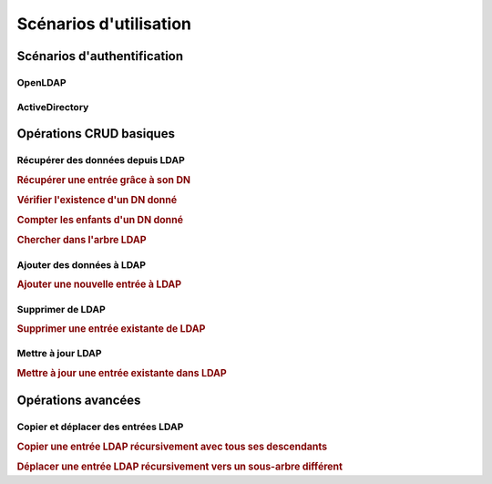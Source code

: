 .. EN-Revision: none
.. _zend.ldap.usage:

Scénarios d'utilisation
=======================

.. _zend.ldap.usage.authentication:

Scénarios d'authentification
----------------------------

.. _zend.ldap.usage.authentication.openldap:

OpenLDAP
^^^^^^^^



.. _zend.ldap.usage.authentication.activedirectory:

ActiveDirectory
^^^^^^^^^^^^^^^



.. _zend.ldap.usage.basic:

Opérations CRUD basiques
------------------------

.. _zend.ldap.usage.basic.retrieve:

Récupérer des données depuis LDAP
^^^^^^^^^^^^^^^^^^^^^^^^^^^^^^^^^

.. _zend.ldap.usage.basic.retrieve.dn:

.. rubric:: Récupérer une entrée grâce à son DN

.. code-block:: php
   :linenos:

   $options = array(/* ... */);
   $ldap = new Zend_Ldap($options);
   $ldap->bind();
   $hm = $ldap->getEntry('cn=Hugo Müller,ou=People,dc=my,dc=local');
   /*
   $hm est un tableau à la structure suivante:
   array(
       'dn'          => 'cn=Hugo Müller,ou=People,dc=my,dc=local',
       'cn'          => array('Hugo Müller'),
       'sn'          => array('Müller'),
       'objectclass' => array('inetOrgPerson', 'top'),
       ...
   )
   */

.. _zend.ldap.usage.basic.retrieve.exists:

.. rubric:: Vérifier l'existence d'un DN donné

.. code-block:: php
   :linenos:

   $options = array(/* ... */);
   $ldap = new Zend_Ldap($options);
   $ldap->bind();
   $isThere = $ldap->exists('cn=Hugo Müller,ou=People,dc=my,dc=local');

.. _zend.ldap.usage.basic.retrieve.counting-children:

.. rubric:: Compter les enfants d'un DN donné

.. code-block:: php
   :linenos:

   $options = array(/* ... */);
   $ldap = new Zend_Ldap($options);
   $ldap->bind();
   $childrenCount = $ldap->countChildren(
                               'cn=Hugo Müller,ou=People,dc=my,dc=local');

.. _zend.ldap.usage.basic.retrieve.search:

.. rubric:: Chercher dans l'arbre LDAP

.. code-block:: php
   :linenos:

   $options = array(/* ... */);
   $ldap = new Zend_Ldap($options);
   $ldap->bind();
   $result = $ldap->search('(objectclass=*)',
                           'ou=People,dc=my,dc=local',
                           Zend_Ldap_Ext::SEARCH_SCOPE_ONE);
   foreach ($result as $item) {
       echo $item["dn"] . ': ' . $item['cn'][0] . PHP_EOL;
   }

.. _zend.ldap.usage.basic.add:

Ajouter des données à LDAP
^^^^^^^^^^^^^^^^^^^^^^^^^^

.. rubric:: Ajouter une nouvelle entrée à LDAP

.. code-block:: php
   :linenos:

   $options = array(/* ... */);
   $ldap = new Zend_Ldap($options);
   $ldap->bind();
   $entry = array();
   Zend_Ldap_Attribute::setAttribute($entry, 'cn', 'Hans Meier');
   Zend_Ldap_Attribute::setAttribute($entry, 'sn', 'Meier');
   Zend_Ldap_Attribute::setAttribute($entry, 'objectClass', 'inetOrgPerson');
   $ldap->add('cn=Hans Meier,ou=People,dc=my,dc=local', $entry);

.. _zend.ldap.usage.basic.delete:

Supprimer de LDAP
^^^^^^^^^^^^^^^^^

.. rubric:: Supprimer une entrée existante de LDAP

.. code-block:: php
   :linenos:

   $options = array(/* ... */);
   $ldap = new Zend_Ldap($options);
   $ldap->bind();
   $ldap->delete('cn=Hans Meier,ou=People,dc=my,dc=local');

.. _zend.ldap.usage.basic.update:

Mettre à jour LDAP
^^^^^^^^^^^^^^^^^^

.. rubric:: Mettre à jour une entrée existante dans LDAP

.. code-block:: php
   :linenos:

   $options = array(/* ... */);
   $ldap = new Zend_Ldap($options);
   $ldap->bind();
   $hm = $ldap->getEntry('cn=Hugo Müller,ou=People,dc=my,dc=local');
   Zend_Ldap_Attribute::setAttribute($hm, 'mail', 'mueller@my.local');
   Zend_Ldap_Attribute::setPassword($hm,
                                    'newPa$$w0rd',
                                    Zend_Ldap_Attribute::PASSWORD_HASH_SHA1);
   $ldap->update('cn=Hugo Müller,ou=People,dc=my,dc=local', $hm);

.. _zend.ldap.usage.extended:

Opérations avancées
-------------------

.. _zend.ldap.usage.extended.copy-and-move:

Copier et déplacer des entrées LDAP
^^^^^^^^^^^^^^^^^^^^^^^^^^^^^^^^^^^

.. _zend.ldap.usage.extended.copy-and-move.copy:

.. rubric:: Copier une entrée LDAP récursivement avec tous ses descendants

.. code-block:: php
   :linenos:

   $options = array(/* ... */);
   $ldap = new Zend_Ldap($options);
   $ldap->bind();
   $ldap->copy('cn=Hugo Müller,ou=People,dc=my,dc=local',
               'cn=Hans Meier,ou=People,dc=my,dc=local',
               true);

.. _zend.ldap.usage.extended.copy-and-move.move-to-subtree:

.. rubric:: Déplacer une entrée LDAP récursivement vers un sous-arbre différent

.. code-block:: php
   :linenos:

   $options = array(/* ... */);
   $ldap = new Zend_Ldap($options);
   $ldap->bind();
   $ldap->moveToSubtree('cn=Hugo Müller,ou=People,dc=my,dc=local',
                        'ou=Dismissed,dc=my,dc=local',
                        true);


